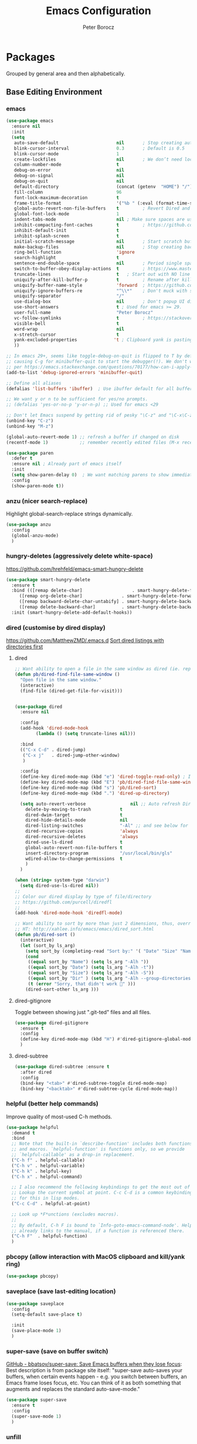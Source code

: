 #+title: Emacs Configuration
#+author: Peter Borocz
#+email: peter.borocz@gmail.com
#+options: num:nil

* Packages
Grouped by general area and then alphabetically.
** Base Editing Environment
*** emacs
#+begin_src emacs-lisp
  (use-package emacs
    :ensure nil
    :init
    (setq
     auto-save-default                      nil       ; Stop creating autosaving files (we setup/use bbatsov's auto-save instead)
     blink-cursor-interval                  0.3       ; Default is 0.5
     blink-cursor-mode                      1
     create-lockfiles                       nil       ; We don’t need lockfiles since were ONLY single-user!
     column-number-mode                     t
     debug-on-error                         nil
     debug-on-signal                        nil
     debug-on-quit                          nil
     default-directory                      (concat (getenv  "HOME") "/")
     fill-column                            96
     font-lock-maximum-decoration           t
     frame-title-format                     '("%b " (:eval (format-time-string "%H:%M - %Y-%m-%d")))
     global-auto-revert-non-file-buffers    t         ; Revert Dired and other buffers on changes
     global-font-lock-mode                  1
     indent-tabs-mode                       nil ; Make sure spaces are used when indenting anything!
     inhibit-compacting-font-caches         t         ; https://github.com/sabof/org-bullets/issues/11#issuecomment-439228372
     inhibit-default-init                   t
     inhibit-splash-screen                  t
     initial-scratch-message                nil       ; Start scratch buffers empty..
     make-backup-files                      nil       ; Stop creating backup~ files
     ring-bell-function                     'ignore
     search-highlight                       t
     sentence-end-double-space              nil       ; Period single space ends sentence
     switch-to-buffer-obey-display-actions  t         ; https://www.masteringemacs.org/article/demystifying-emacs-window-manager Switching Buffers
     truncate-lines                         t   ; Start out with NO line truncation.
     uniquify-after-kill-buffer-p           t         ; Rename after killing uniquified
     uniquify-buffer-name-style             'forward  ; https://github.com/bbatsov/prelude
     uniquify-ignore-buffers-re             "^\\*"    ; Don't muck with special buffers
     uniquify-separator                     "/"
     use-dialog-box                         nil       ; Don't popup UI dialogs when prompting
     use-short-answers                      t ; Used for emacs >= 29.
     user-full-name                         "Peter Borocz"
     vc-follow-symlinks                     t         ; https://stackoverflow.com/questions/15390178/emacs-and-symbolic-links#15391387
     visible-bell                           t
     word-wrap                              nil
     x-stretch-cursor                       t
     yank-excluded-properties              't ; Clipboard yank is pasting graphics from microsoft instead of text. Strip all properties!
     ))

  ;; In emacs 29+, seems like toggle-debug-on-quit is flipped to T by default,
  ;; causing C-g for minibuffer-quit to start the debugger(!). We don't want that.
  ;; per https://emacs.stackexchange.com/questions/70177/how-can-i-apply-toggle-debug-on-quit-ignore-debugger-entered-lisp-error/70180
  (add-to-list 'debug-ignored-errors 'minibuffer-quit)

  ;; Define all aliases
  (defalias 'list-buffers 'ibuffer)  ; Use ibuffer default for all buffer management

  ;; We want y or n to be sufficient for yes/no prompts.
  ;; (defalias 'yes-or-no-p 'y-or-n-p) ;; Used for emacs <29

  ;; Don't let Emacs suspend by getting rid of pesky "\C-z" and "\C-x\C-z" annoying minimize
  (unbind-key "C-z")
  (unbind-key "M-z")

  (global-auto-revert-mode 1) ;; refresh a buffer if changed on disk
  (recentf-mode 1)            ;; remember recently edited files (M-x recentf-open-files to show)

  (use-package paren
    :defer t
    :ensure nil ; Already part of emacs itself
    :init
    (setq show-paren-delay 0)  ; We want matching parens to show immediately
    :config
    (show-paren-mode t))
#+end_src
*** anzu (nicer search-replace)
Highlight global-search-replace strings dynamically.
#+begin_src emacs-lisp
  (use-package anzu
    :config
    (global-anzu-mode)
    )
#+end_src
*** hungry-deletes (aggressively delete white-space)
[[https://github.com/hrehfeld/emacs-smart-hungry-delete]]
#+begin_src emacs-lisp
  (use-package smart-hungry-delete
    :ensure t
    :bind (([remap delete-char]                   . smart-hungry-delete-forward-char)
       ([remap org-delete-char]               . smart-hungry-delete-forward-char)
       ([remap backward-delete-char-untabify] . smart-hungry-delete-backward-char)
       ([remap delete-backward-char]          . smart-hungry-delete-backward-char))
    :init (smart-hungry-delete-add-default-hooks))
#+end_src
*** dired (customise by dired display)
[[https://github.com/MatthewZMD/.emacs.d]]
[[https://www.emacswiki.org/emacs/DiredSortDirectoriesFirst][Sort dired listings with directories first]]
**** dired
#+begin_src emacs-lisp
  ;; Want ability to open a file in the same window as dired (ie. replacing dired with the file).
  (defun pb/dired-find-file-same-window ()
    "Open file in the same window."
    (interactive)
    (find-file (dired-get-file-for-visit)))


  (use-package dired
    :ensure nil

    :config
    (add-hook 'dired-mode-hook
          (lambda () (setq truncate-lines nil)))

    :bind
    (("C-x C-d" . dired-jump)
     ("C-x j"   . dired-jump-other-window)
     )

    :config
    (define-key dired-mode-map (kbd "e") 'dired-toggle-read-only) ; Inline filename editing!
    (define-key dired-mode-map (kbd "E") 'pb/dired-find-file-same-window)
    (define-key dired-mode-map (kbd "s") 'pb/dired-sort)
    (define-key dired-mode-map (kbd ".") 'dired-up-directory)

    (setq auto-revert-verbose                 nil ;; Auto refresh Dired, but be quiet about it
      delete-by-moving-to-trash           t
      dired-dwim-target                   t
      dired-hide-details-mode             nil
      dired-listing-switches              "-Al" ;; and see below for dired-sort.
      dired-recursive-copies              'always
      dired-recursive-deletes             'always
      dired-use-ls-dired                  t
      global-auto-revert-non-file-buffers t
      insert-directory-program            "/usr/local/bin/gls"
      wdired-allow-to-change-permissions  t
      )
    )

  (when (string= system-type "darwin")
    (setq dired-use-ls-dired nil))
  ;;
  ;; Color our dired display by type of file/directory
  ;; https://github.com/purcell/diredfl
  ;;
  (add-hook 'dired-mode-hook 'diredfl-mode)

  ;; Want ability to sort by more than just 2 dimensions, thus, override "s" for choices.
  ;; HT: http://xahlee.info/emacs/emacs/dired_sort.html
  (defun pb/dired-sort ()
    (interactive)
    (let (sort_by ls_arg)
      (setq sort_by (completing-read "Sort by:" '( "Date" "Size" "Name" "Dir" )))
      (cond
       ((equal sort_by "Name") (setq ls_arg "-Alh "))
       ((equal sort_by "Date") (setq ls_arg "-Alh -t"))
       ((equal sort_by "Size") (setq ls_arg "-Alh -S"))
       ((equal sort_by "Dir" ) (setq ls_arg "-Alh --group-directories-first"))
       (t (error "Sorry, that didn't work 🤦" )))
      (dired-sort-other ls_arg )))
#+end_src
**** dired-gitignore
Toggle between showing just ".git-ted" files and all files.
#+begin_src emacs-lisp
  (use-package dired-gitignore
    :ensure t
    :config
    (define-key dired-mode-map (kbd "H") #'dired-gitignore-global-mode) ;; into your startup files. Then you will hide and show the gitignored files in a dired buffer by hitting the H key.
    )
#+end_src
**** dired-subtree
#+begin_src emacs-lisp
  (use-package dired-subtree :ensure t
    :after dired
    :config
    (bind-key "<tab>" #'dired-subtree-toggle dired-mode-map)
    (bind-key "<backtab>" #'dired-subtree-cycle dired-mode-map))
#+end_src
*** helpful (better help commands)
Improve quality of most-used C-h methods.
#+begin_src emacs-lisp
  (use-package helpful
    :demand t
    :bind
    ;; Note that the built-in `describe-function' includes both functions
    ;; and macros. `helpful-function' is functions only, so we provide
    ;; `helpful-callable' as a drop-in replacement.
    ("C-h f" . helpful-callable)
    ("C-h v" . helpful-variable)
    ("C-h k" . helpful-key)
    ("C-h x" . helpful-command)

    ;; I also recommend the following keybindings to get the most out of helpful:
    ;; Lookup the current symbol at point. C-c C-d is a common keybinding
    ;; for this in lisp modes.
    ("C-c C-d" . helpful-at-point)

    ;; Look up *F*unctions (excludes macros).
    ;;
    ;; By default, C-h F is bound to `Info-goto-emacs-command-node'. Helpful
    ;; already links to the manual, if a function is referenced there.
    ("C-h F"  . helpful-function)
    )

#+end_src
*** pbcopy (allow interaction with MacOS clipboard and kill/yank ring)
#+begin_src emacs-lisp
  (use-package pbcopy)
#+end_src
*** saveplace (save last-editing location)
#+begin_src emacs-lisp
  (use-package saveplace
    :config
    (setq-default save-place t)

    :init
    (save-place-mode 1)
    )
#+end_src
*** super-save (save on buffer switch)
[[https://github.com/bbatsov/super-save][GitHub - bbatsov/super-save: Save Emacs buffers when they lose focus]]:
Best description is from package site itself: "super-save auto-saves
your buffers, when certain events happen - e.g. you switch between
buffers, an Emacs frame loses focus, etc. You can think of it as both
something that augments and replaces the standard auto-save-mode."
#+begin_src emacs-lisp
  (use-package super-save
    :ensure t
    :config
    (super-save-mode 1)
    )
#+end_src
*** unfill
https://github.com/purcell/unfill
 #+begin_src emacs-lisp
   (use-package unfill
     :bind (("M-Q" . unfill-paragraph)))
#+end_src
*** COMMENT volatile-highlights
 #+begin_src emacs-lisp
   (use-package volatile-highlights
     :custom
     (volatile-highlights-mode t)
     )
#+end_src
*** whitespace-cleanup
#+begin_src emacs-lisp
  (use-package whitespace-cleanup-mode
    :init
    (setq whitespace-cleanup-mode-only-if-initially-clean nil)
    :config
    (global-whitespace-cleanup-mode 1)
    )
#+end_src
*** yasnippet
While the majority of the time, I don't rely on snippets, there are a
very select /few/ that I consider worthwhile, thus, keep use of
yasnippets for now (but make sure they don't expand within comments!)
#+begin_src emacs-lisp
  ;; Don't do snippet expansion within comments/docstrings for py:
  ;; (https://stackoverflow.com/questions/25521897/how-to-never-expand-yasnippets-in-comments-and-strings)
  (defun pb/yas-no-expand-in-comment_string ()
    (setq yas-buffer-local-condition
      '(if (nth 8 (syntax-ppss)) ;; non-nil if in a string or comment
           '(require-snippet-condition . force-in-comment)
         t)))

  (use-package yasnippet
     :config
      ;; Bind `SPC' to `yas-expand' when snippet expansion available (it will still call `self-insert-command' otherwise)
      (define-key yas-minor-mode-map (kbd "SPC") yas-maybe-expand)
      ;; Use the method above to keep snippets only when we're writing actual code.
      ;; (add-hook 'prog-mode-hook 'yas-no-expand-in-comment/string)
      (add-hook 'python-ts-mode-hook   #'yas-minor-mode)
      (add-hook 'python-base-mode-hook #'yas-minor-mode)
      (add-hook 'prog-mode-hook        #'pb/yas-no-expand-in-comment_string)
      (yas-global-mode 1)
      (yas-reload-all)
      )
#+end_src
** Display
*** fonts
Interactive font scaling:
  - For all frames     -> M-x increase-font-size/decrease-font-size (C-+ and C-- respectively)
  - For current buffer -> M-x text-scale-adjust

 Which one is currently displayed?
   - M-x describe-font <cr> <cr>

 Set a new font interactively:
   - M-x set-frame-font (Pick from list!)

 History of fonts actually tried for more than one day!:
 - (defvar pb/var-fixedwidth-font "-*-DM Mono-normal-normal-normal-*-%d-*-*-*-m-0-iso10646-1")
 - (defvar pb/var-fixedwidth-font "-*-Astigmata-medium-normal-normal-*-%d-*-*-*-p-0-iso10646-1")

#+begin_src emacs-lisp

  (defvar pb/var-variablewidth-font "-*-Open Sans-normal-normal-normal-*-%d-*-*-*-p-0-iso10646-1")
  (defvar pb/var-fixedwidth-font    "-*-SauceCodePro Nerd Font Mono-light-normal-normal-*-%d-*-*-*-m-0-iso10646-1")

  ;; Tools for interactive use when moving between monitor and laptop displays without restarting
  ;; (and used below to auto-set font size on startup)
  (defun pb/font-size-monitor ()
    "Set font obo 4K monitor."
    (interactive)
    (set-frame-font (format pb/var-fixedwidth-font 22))
    )

  (defun pb/font-size-laptop ()
    "Set font obo laptop display."
    (interactive)
    (set-frame-font (format pb/var-fixedwidth-font 14))
    )

  (setq ns-use-thin-smoothing t)
  (if (and (display-graphic-p)
       (>= (x-display-pixel-width) 3840))
      (progn
    (pb/font-size-monitor)
    )
    (progn
      (when (and (display-graphic-p) (< (x-display-pixel-width) 3840))
    (pb/font-size-laptop)
    )
      )
    )
#+end_src
*** mood-line [mode-line]
Nice and simple: https://github.com/jessiehildebrandt/mood-line
#+begin_src emacs-lisp
  (use-package mood-line
    :ensure t

    :init
    (custom-set-faces
     '(mode-line-active   ((t (:family "SauceCodePro Nerd Font Mono" :height 1.0))))
     '(mode-line-inactive ((t (:family "SauceCodePro Nerd Font Mono" :height 0.7))))
     )
    (mood-line-mode)
    )
#+end_src
*** nerd-icons-ibuffer
Displays nerd-icons for iBuffer types...yes, somewhat indulgent but I'm worth it ;-)
#+begin_src emacs-lisp
  (use-package nerd-icons-ibuffer
    :hook (ibuffer-mode . nerd-icons-ibuffer-mode))
#+end_src
*** pulsar
[[https://protesilaos.com/emacs/pulsar]]
#+begin_src emacs-lisp
  (use-package pulsar
    :load-path "~/.emacs.d/site-lisp/pulsar/"
    :config
    (setq pulsar-delay  0.10
      pulsar-face  'pulsar-yellow
      pulsar-pulse nil)

    (dolist (hook '(org-mode-hook python-mode-hook yaml-mode-hook text-mode-hook emacs-lisp-mode-hook dired-mode-hook web-mode-hook))
      (add-hook hook #'pulsar-mode))

    (add-hook 'next-error-hook #'pulsar-pulse-line)

    ;; ps. don't use on a global basis as it looks ugly trying to pulse my complex vterm fish prompt ;-(
    (pulsar-global-mode 1)
    )
#+end_src
*** rainbow-delimiters
#+begin_src emacs-lisp
  (use-package rainbow-delimiters
    :config
    (set-face-attribute 'rainbow-delimiters-unmatched-face nil
            :foreground 'unspecified
            :inherit 'error)
    (add-hook 'prog-mode-hook 'rainbow-delimiters-mode))

  (use-package prog-mode
    :ensure nil
    :hook ((prog-mode . rainbow-delimiters-mode)))
 #+end_src
*** rainbow-mode
Display colour codes in the actual colour they represent, e.g. #0000ff (should be white text on a blue background)
#+begin_src emacs-lisp
  (use-package rainbow-mode
    :demand t
    :hook (prog-mode)
    )
#+end_src
*** theme (gruvbox)
#+begin_src emacs-lisp
  (use-package gruvbox-theme
    :ensure t
    :config
    (load-theme 'gruvbox-dark-hard t)
    (custom-set-faces
     '(org-level-1			((t (:height 1.15))))
     '(org-level-2			((t (:height 1.10))))
     '(org-level-3			((t (:height 1.05))))
     '(org-level-4			((t (:foreground "#b8bb26")))) ;; Swap these as level 4 shows up a lot in my
     '(org-level-5			((t (:foreground "#fb4933")))) ;; projects.org file for GTD's and red is too harsh!
     '(font-lock-doc-face		((t (:foreground "#666666" :height 0.9))))
     '(font-lock-comment-face	((t (:foreground "#666666" :height 0.9))))
     '(org-document-title		((t (:height 1.5 :underline nil))))
     )
    )
#+end_src
** Window Management
*** Bindings
#+begin_src emacs-lisp
  ;; Swap windows (useful for org on left, dired on right (built-in as of 26.1)
  ;; (C-x C-o used to be "delete-blank-lines but i never use that)
  (global-set-key (kbd "C-x C-o") 'window-swap-states)
#+end_src
*** zoom
[[https://github.com/cyrus-and/zoom][GitHub - cyrus-and/zoom: Fixed and automatic balanced window layout for Emacs]]
#+begin_src emacs-lisp
  (use-package zoom
    :config
    (zoom-mode 1))
#+end_src
*** zygospore
Toggles between "current" buffer to fullscreen and existing buffer layout (and back again)
#+begin_src emacs-lisp
  (use-package zygospore
    :load-path "~/.emacs.d/site-lisp/zygospore.el/")
  (global-set-key (kbd "C-x 1") 'zygospore-toggle-delete-other-windows)
#+end_src
** Completion Framework
*** company
[[Https://emacs.stackexchange.com/questions/13286/how-can-i-stop-the-enter-key-from-triggering-a-completion-in-company-mode][How can I stop the enter key from triggering a completion in company mode?]]
#+begin_src emacs-lisp
  (use-package company
    :delight company-mode  ;; Turns off the listing of company mode in list of minor modes (e.g. modeline)
    :init
    (setq company-idle-delay 0.1
      company-minimum-prefix-length 1)

    :bind (:map company-active-map
       ("C-n" . company-select-next)
       ("C-p" . company-select-previous))

    :config
    (global-company-mode))
#+end_src
*** consult
#+begin_src emacs-lisp
  (use-package consult
    :bind
    ("C-x b" . consult-buffer) ;; originally 'switch-to-buffer'
    ("M-s"   . consult-line)   ;; keep C-s for regular isearch so we can search within a line..
    )
#+end_src
*** marginalia
#+begin_src emacs-lisp
  ;; Enable rich annotations using the Marginalia package
  (use-package marginalia
    ;; Bind `marginalia-cycle' locally in the minibuffer.  To make the binding
    ;; available in the *Completions* buffer, add it to the
    ;; `completion-list-mode-map'.
    :bind (:map minibuffer-local-map
       ("M-A" . marginalia-cycle))

    ;; The :init section is always executed.
    :init
    ;; Marginalia must be activated in the :init section of use-package such that
    ;; the mode gets enabled right away. Note that this forces loading the package.
    (marginalia-mode))
#+end_src
*** orderless
As of <2024-03-09 Sat>, can't seem to get to grips with this...
Resources:
- [[https://youtu.be/J0OaRy85MOo?feature=shared][Streamline Your Emacs Completions with Vertico - YouTube]]
- [[https://kristofferbalintona.me/posts/202202211546/][Vertico, Marginalia, All-the-icons-completion, and Orderless | Kristoffer Bal...]]
#+begin_src emacs-lisp
  ;; https://github.com/minad/consult/wiki#minads-orderless-configuration
  (use-package orderless
    :demand t
    :config

    (defun +orderless--consult-suffix ()
      "Regexp which matches the end of string with Consult tofu support."
      (if (and (boundp 'consult--tofu-char) (boundp 'consult--tofu-range))
      (format "[%c-%c]*$"
          consult--tofu-char
          (+ consult--tofu-char consult--tofu-range -1))
    "$"))

    ;; Recognizes the following patterns:
    ;; * .ext (file extension)
    ;; * regexp$ (regexp matching at end)
    (defun +orderless-consult-dispatch (word _index _total)
      (cond
       ;; Ensure that $ works with Consult commands, which add disambiguation suffixes
       ((string-suffix-p "$" word)
    `(orderless-regexp . ,(concat (substring word 0 -1) (+orderless--consult-suffix))))
       ;; File extensions
       ((and (or minibuffer-completing-file-name
         (derived-mode-p 'eshell-mode))
         (string-match-p "\\`\\.." word))
    `(orderless-regexp . ,(concat "\\." (substring word 1) (+orderless--consult-suffix))))))

    ;; Define orderless style with initialism by default
    (orderless-define-completion-style +orderless-with-initialism
      (orderless-matching-styles '(orderless-initialism orderless-literal orderless-regexp)))

    ;; You may want to combine the `orderless` style with `substring` and/or `basic`.
    ;; There are many details to consider, but the following configurations all work well.
    ;; Personally I (@minad) use option 3 currently. Also note that you may want to configure
    ;; special styles for special completion categories, e.g., partial-completion for files.
    ;;
    ;; 1. (setq completion-styles '(orderless))
    ;; This configuration results in a very coherent completion experience,
    ;; since orderless is used always and exclusively. But it may not work
    ;; in all scenarios. Prefix expansion with TAB is not possible.
    ;;
    ;; 2. (setq completion-styles '(substring orderless))
    ;; By trying substring before orderless, TAB expansion is possible.
    ;; The downside is that you can observe the switch from substring to orderless
    ;; during completion, less coherent.
    ;;
    ;; 3. (setq completion-styles '(orderless basic))
    ;; Certain dynamic completion tables (completion-table-dynamic)
    ;; do not work properly with orderless. One can add basic as a fallback.
    ;; Basic will only be used when orderless fails, which happens only for
    ;; these special tables.
    ;;
    ;; 4. (setq completion-styles '(substring orderless basic))
    ;; Combine substring, orderless and basic.
    ;;
    (setq completion-styles '(orderless basic)
      completion-category-defaults nil
      ;;; Enable partial-completion for files.
      ;;; Either give orderless precedence or partial-completion.
      ;;; Note that completion-category-overrides is not really an override,
      ;;; but rather prepended to the default completion-styles.
      ;; completion-category-overrides '((file (styles orderless partial-completion))) ;; orderless is tried first
      completion-category-overrides '((file (styles partial-completion)) ;; partial-completion is tried first
                      ;; enable initialism by default for symbols
                      (command (styles +orderless-with-initialism))
                      (variable (styles +orderless-with-initialism))
                      (symbol (styles +orderless-with-initialism)))
      orderless-component-separator #'orderless-escapable-split-on-space ;; allow escaping space with backslash!
      orderless-style-dispatchers (list #'+orderless-consult-dispatch
                        #'orderless-affix-dispatch)))
#+end_src
*** vertico
Resources:
- [[https://youtu.be/J0OaRy85MOo?feature=shared][Streamline Your Emacs Completions with Vertico - YouTube]]
- [[https://kristofferbalintona.me/posts/202202211546/][Vertico, Marginalia, All-the-icons-completion, and Orderless | Kristoffer Bal...]]
#+begin_src emacs-lisp
  (use-package vertico
    :ensure t
    :config
    (setq vertico-cycle         t ;; Optionally enable cycling for `vertico-next' and `vertico-previous'.
      vertico-scroll-margin 0
      vertico-resize        nil
      vertico-count         15)
    :init
    (vertico-mode)
    )

  ;; Do not allow the cursor in the minibuffer prompt
  (setq minibuffer-prompt-properties '(read-only t cursor-intangible t face minibuffer-prompt))
  (add-hook 'minibuffer-setup-hook #'cursor-intangible-mode)

  ;; Emacs 28: Hide commands in M-x which do not work in the current mode.
  ;; Vertico commands are hidden in normal buffers.
  (setq read-extended-command-predicate #'command-completion-default-include-p)
#+end_src
** File Types/Modes
*** css
#+begin_src emacs-lisp
  (use-package css-mode
    :custom
    (css-indent-offset 2))
#+end_src
*** csv
#+begin_src emacs-lisp
  (use-package csv-mode
    :init
    (add-to-list 'auto-mode-alist '("\\*.csv$" . csv-mode))
    (add-to-list 'auto-mode-alist '("\\*.tsv$" . csv-mode))
  )
#+end_src
*** graphviz-dot-mode
#+begin_src emacs-lisp
  (use-package graphviz-dot-mode
    :config
    (setq graphviz-dot-indent-width 4))
#+end_src
*** justfile
#+begin_src emacs-lisp
  (use-package just-mode
    :config
    (add-to-list 'auto-mode-alist '("\\justfile?\\'" . just-mode))
    )
#+end_src
*** markdown
**** markdown
Specifically, GithubFlavoredMarkdown-mode
#+begin_src emacs-lisp
  (use-package markdown-mode
    :mode ("*\\.md\\'" . gfm-mode)

    :init
    (setq
     markdown-command      "multimarkdown"
     markdown-open-command "/usr/local/bin/mark") ;; Opens application -> Marked2

    :config
    (add-hook 'markdown-mode-hook 'visual-line-mode)
    (add-hook 'markdown-mode-hook 'pb/markdown-config)
    ;;(add-hook 'markdown-mode-hook 'pb/variable-width-face-mode)
    )

  (defun pb/markdown-config ()
    (local-set-key (kbd "M-q") 'ignore))
#+end_src
**** olivetti
https://github.com/rnkn/olivetti
#+begin_src emacs-lisp
  (use-package olivetti
    :init
    (setq olivetti-body-width 0.66)

    :hook
    ((markdown-mode . olivetti-mode))
    )
#+end_src
*** org
**** org
#+begin_src emacs-lisp
  ;; -----------------------------------------------------------------------------
  ;; Packages
  ;; -----------------------------------------------------------------------------
  (use-package org
    :ensure nil

    :defer nil

    :bind (:map org-mode-map
        ("C-M-<return>" . org-insert-subheading)
        ("C-c l"        . org-store-link)
        ("C-c L"        . org-cliplink)
        ("C-c a"        . org-agenda)
        ("C-c |"        . org-table-create-or-convert-from-region)
        ("C-c C-<"      . org-promote-subtree)
        ("C-c C->"      . org-demote-subtree)
        ("C-<right>"    . org-metaright)
        ("C-<left>"     . org-metaleft)
        )

    :config
    (add-hook 'text-mode-hook #'visual-line-mode)
    (visual-line-mode 1)

    ;; https://sachachua.com/blog/2024/01/org-mode-custom-link-copy-to-clipboard/
    (org-link-set-parameters
     "copy"
     :follow (lambda (link) (kill-new link))
     :export (lambda (_ desc &rest _) desc))

    :init
    (setq fill-column               96 ;; Org won't use the global fill-column, set here explicitly?
          org-catch-invisible-edits 'show-and-error
          org-ellipsis              "…" ;; ▼ …, ↴ ⤵, ▼, ↴, ⬎, ⤷, ⋱
          org-hide-leading-stars    t
          org-return-follows-link   t
          org-startup-folded        t
          org-startup-indented      t
          org-link-frame-setup      '((file . find-file))) ;; Don't want the default of find-file-other-window
    )
  )

  (add-to-list 'auto-mode-alist '("\\.org$" . org-mode))

  ;; Allow for links like [[file:~/dev/foo][Code]] to open a dired on Return (or C-c C-o)
  ;; https://emacs.stackexchange.com/questions/10426/org-mode-link-to-open-directory-in-dired
  (add-to-list 'org-file-apps '(directory . emacs))

  ;; ---------------------------------------------------------------------------
  ;; GTD Configuration
  ;; ---------------------------------------------------------------------------
  ;; Keywords: this sequence is on behalf of regular TO-DO items in my GTD world.
  (setq org-todo-keywords '((sequence
                 "TODO(t)"
                 "WAIT(a)"
                 "HOLD(h)"
                 "WORK(w)"
                 "|"
                 "DONE(x)"
                 )))

  (setq org-todo-keyword-faces
    '(("TODO" . "systemOrangeColor") ;; used to be org-warning aka "#fb4933".
      ("WORK" . "light green")
      ("HOLD" . "systemBrownColor")
      ("WAIT" . "systemBrownColor")
      ("DONE" . "gray30")
      ))

  ;; Format of TODO items (defined like this so the entire headline is NOT colored across, just the TODO keyword.)
  (setq org-fontify-todo-headline nil)

  ;; Format of DONE items (defined like this so the entire headline is colored across, not just the DONE keyword.)
  (setq org-fontify-done-headline t)
  (set-face-attribute 'org-done          nil :foreground "gray30" :strike-through nil)
  (set-face-attribute 'org-priority      nil :foreground "gray30" :strike-through nil)
  (set-face-attribute 'org-headline-done nil :foreground "gray30" :strike-through nil)

  ;; ---------------------------------------------------------------------------
  ;; Capture templates
  ;; ---------------------------------------------------------------------------
  (define-key global-map (kbd "C-c c") 'org-capture)
  (setq org-capture-templates
    '(
      ("t" "GTD"      entry (file+headline "/Users/peter/Repository/00-09 System/01 Org/gtd.org" "INBOX") "** TODO %?\n\n")
      ("p" "Projects" entry (file          "/Users/peter/Repository/00-09 System/01 Org/projects.org"   ) "* TODO %?\n\n" :prepend t)
      ("j" "Journal"  entry (file+datetree "/Users/peter/Repository/00-09 System/01 Org/journal.org"    ) "*** %?")
      ))

  ;; Insert date-time stamp like org but everywhere.
  (global-set-key (kbd "C-c .") 'org-time-stamp)

#+end_src
**** babel
#+begin_src emacs-lisp
  (org-babel-do-load-languages
   'org-babel-load-languages
   '((emacs-lisp . t)
     (js         . t)
     (python     . t)
     (shell      . t)
     (sqlite     . t)
     ))
  (setq org-confirm-babel-evaluate nil)
#+end_src
**** org-appear
 #+begin_src emacs-lisp
   (use-package org-appear
       :hook (org-mode . org-appear-mode))
 #+end_src
**** org-linker
[[https://github.com/jcguu95/org-linker.el/tree/master?tab=readme-ov-file#customizable-variables][GitHub - jcguu95/org-linker.el: Attaching Files in Org-Mode Using UUIDs. Flex...]]
 #+begin_src emacs-lisp
   (defun pb/org-linker/generate-id ()
     "Generate an id, ie. YYYYMMDD-<id> (thanks GPT-4)."
     (let ((current-date (format-time-string "%Y%m%d"))
       (id (replace-regexp-in-string "[[:space:]\n]*$" ""
                       (shell-command-to-string "openssl rand -hex 6"))))
       (format "%s-%s" current-date id)))

   (require 'org-linker "~/.emacs.d/site-lisp/org-linker.el/org-linker.el")
   (setq org-linker/root-directory          (concat (getenv "HOME") "/Repository/00-09 System/99 org-linker-storage/")
     org-linker/file-size               999999
     org-linker/uuid-generator-function 'pb/org-linker/generate-id
     org-linker/trashing-function       (lambda (file) (move-file-to-trash file))
     )
 #+end_src
**** org-cliplink
Create an org-link from a URL in the clipboard with the actual title of the URL as the link title.
 #+begin_src emacs-lisp
   (use-package org-cliplink
     :after 'org)
 #+end_src
**** org-superstar
Nice(r) bullets (replaces org-bullets)
 #+begin_src emacs-lisp
   (use-package org-superstar
     :config
     (setq org-superstar-special-todo-items t) ;; Set our TODO items to have a 'checkbox' icon
     (add-hook 'org-mode-hook (lambda () (org-superstar-mode 1))))

   (setq org-superstar-item-bullet-alist
     '((?* . ?•)
       (?+ . ?➤)
       (?- . ?•)))
 #+end_src
*** pdf
#+begin_src emacs-lisp
  (use-package pdf-tools
    :config
    (setq pdf-info-epdfinfo-program "/usr/local/bin/epdfinfo")
    )
  (pdf-tools-install)
#+end_src
*** text-mode
#+begin_src emacs-lisp
  (setq text-mode-hook
    '(lambda ()
       (auto-fill-mode 0)
       (setq tab-width 4)
       ))
  (setq default-major-mode 'text-mode)
#+end_src
*** toml-mode
#+begin_src emacs-lisp
  (use-package toml-mode)
#+end_src
*** yaml-mode
#+begin_src emacs-lisp
  (use-package yaml-pro
     :hook
     (yaml-mode . yaml-pro-ts-mode))
#+end_src
*** web/mmm-mode
#+begin_src emacs-lisp
  (use-package mmm-mode
    :ensure t
    :config
    (setq mmm-global-mode 'auto)

    (use-package mmm-jinja2
      :load-path "~/.emacs.d/site-lisp/mmm-jinja2/"
      :init
      (setq mmm-global-mode 'maybe
        mmm-parse-when-idle 't)

      )

    (use-package web-mode
      :config
      (setq web-mode-engines-alist '(("django" . "\\.html$"))
        web-mode-engines-alist '(("django" . "\\.htmx$")))
      )

    :config
    (add-to-list 'auto-mode-alist '("\\.html$"     . web-mode))
    (add-to-list 'auto-mode-alist '("\\.htmx$"     . web-mode))
    (add-to-list 'auto-mode-alist '("\\.dhtml$"    . web-mode))
    (add-to-list 'auto-mode-alist '("\\.jinja2\\'" . html-mode))

    (mmm-add-mode-ext-class 'web-mode  "\\.html?\\'"  'jinja2)
    (mmm-add-mode-ext-class 'html-mode "\\.jinja2\\'" 'jinja2)
    )

  ;; Copy what we did for IRIS at ES, ie, have HTML indenting match Python:
  (defun pb-web-mode-hook ()
    (setq web-mode-markup-indent-offset 2)
    (setq web-mode-css-indent-offset    2)
    (setq web-mode-code-indent-offset   2)
    (setq web-mode-indent-style         2)
    )
  (add-hook 'web-mode-hook 'pb-web-mode-hook)
#+end_src
*** tree-sitter
- As of <2023-08-14 Mon> Working 29.1! (from https://github.com/railwaycat/homebrew-emacsmacport)
  (with some help from [[https://www.masteringemacs.org/article/how-to-get-started-tree-sitter][How to Get Started with Tree-Sitter - Mastering Emacs]])
#+begin_src emacs-lisp
  (setq treesit-language-source-alist
    '(
      (bash       "https://github.com/tree-sitter/tree-sitter-bash")
      (cmake      "https://github.com/uyha/tree-sitter-cmake")
      (css        "https://github.com/tree-sitter/tree-sitter-css")
      (html       "https://github.com/tree-sitter/tree-sitter-html")
      (javascript "https://github.com/tree-sitter/tree-sitter-javascript" "master" "src")
      (json       "https://github.com/tree-sitter/tree-sitter-json")
      (make       "https://github.com/alemuller/tree-sitter-make")
      (markdown   "https://github.com/ikatyang/tree-sitter-markdown")
      (python     "https://github.com/tree-sitter/tree-sitter-python")
      (toml       "https://github.com/tree-sitter/tree-sitter-toml")
      (yaml       "https://github.com/ikatyang/tree-sitter-yaml"))
    )

  (use-package treesit-auto
    :config
    (global-treesit-auto-mode)
    )
#+end_src
** Code Development
*** eglot
- [[https://github.com/joaotavora/eglot][GitHub - joaotavora/eglot: A client for Language Server Protocol servers]]
- [[https://ddavis.io/posts/emacs-python-lsp/][Python with Emacs: py(v)env and lsp-mode]]
- [[https://whatacold.io/blog/2022-01-22-emacs-eglot-lsp/][Eglot for better programming experience in Emacs - whatacold's space]]
**** eglot
#+begin_src emacs-lisp
  ;; https://grtcdr.tn/dotfiles/emacs/emacs.html#orgdb7d3a6
  (use-package eglot
    :commands
    (eglot eglot-ensure)

    :hook
    ((python-ts-mode yaml-ts-mode) . eglot-ensure)

    :bind
    (:map eglot-mode-map
      ("C-c e a" . eglot-code-actions)
      ("C-c e f" . eglot-format)
      ("C-c e r" . eglot-rename)
      ("C-c f d" . flymake-show-project-diagnostics)
      ("C-c f n" . flymake-goto-next-error)
      ("C-c f p" . flymake-goto-prev-error)
      ("C-c x a" . xref-find-apropos)
      ("C-c x f" . xref-find-definitions)
      ("C-c x r" . xref-find-references))

    :config
    ;; "Emacs by default caps the number of bytes read from a subprocess in a single chunk to 4KB.
    ;; However, modern machines can take on a lot more. Set it to 1MB which is equal to the limit
    ;; defined in /proc/sys/fs/pipe-max-size/."
    ;;
    ;; Refs:
    ;; https://grtcdr.tn/dotfiles/emacs/emacs.html#orgdb7d3a6 Ref:
    ;; https://github.com/jwiegley/dot-emacs/blob/2b4c57963413cb80e8716f014f25eaf4850c369c/init.org#eglot
    (setq read-process-output-max (* 1024 1024))

    :custom
    (eglot-autoshutdown t)
    (eglot-menu-string "eglot")
    (eglot-ignored-server-capabilities '(:documentHighlightProvider))
    )

  (with-eval-after-load 'eglot
    (add-to-list 'eglot-server-programs
         '(python-ts-mode . ("~/.local/bin/ruff-lsp"))))

#+end_src
**** pyvenv-auto
#+begin_src emacs-lisp
  ;; ref: https://grtcdr.tn/dotfiles/emacs/emacs.html#orgdb7d3a6
  (use-package pyvenv-auto
    :custom
    (pyvenv-auto-mode t))
#+end_src
**** treesit-auto
[[https://github.com/renzmann/treesit-auto][GitHub - renzmann/treesit-auto: Automatic installation, usage, and fallback f...]]
#+begin_src emacs-lisp
  (use-package treesit-auto
    :config
    (global-treesit-auto-mode)
    (setq treesit-auto-install t)
    )
#+end_src
*** envrc
[[https://github.com/purcell/envrc]]
#+begin_src emacs-lisp
  (use-package envrc
    :config
    (envrc-global-mode)
    )
#+end_src
*** format-all
Auto-format whole buffer, h/t: [[https://ianyepan.github.io/posts/format-all/][Ian YE Pan]]
#+begin_src emacs-lisp
  (use-package format-all
    :commands
    (format-all-mode format-all-region-or-buffer)

    :hook
    ((python-mode python-ts-mode) . (lambda ()
                      (setq format-all-formatters '(("Python" ruff)))))

    :config
    (format-all-ensure-formatter)

    (setq-default format-all-formatters '(("Python" ruff)))

    (global-set-key (kbd "M-F") #'format-all-buffer)

    )
#+end_src
*** magit & git
**** magit
#+begin_src emacs-lisp
  (use-package magit
    :demand t

    :bind
    ("C-x C-g" . magit-status)

    :config
    (define-key magit-status-mode-map (kbd "q") 'magit-quit-session))

  (use-package ibuffer-git)

  (use-package magit-todos
    :after magit

    :config
    (setq magit-show-long-lines-warning nil)
    (magit-todos-mode 1)

    :load-path "~/.emacs.d/site-lisp/magit-todos/"
    )

  ;; Full screen magit-status
  (defadvice magit-status (around magit-fullscreen activate)
    (window-configuration-to-register :magit-fullscreen)
    ad-do-it
    (delete-other-windows))

  (defun magit-quit-session ()
    "Restores the previous window configuration and kills the magit buffer"
    (interactive)
    (kill-buffer)
    (jump-to-register :magit-fullscreen))


#+end_src
**** magit-delta
Use the wonderful delta diff tool in magit diff display.
#+begin_src emacs-lisp
  (use-package magit-delta
    :hook (magit-mode . magit-delta-mode))
#+end_src
**** magit-todos
#+begin_src emacs-lisp
  (use-package magit-todos
    :after magit
    :config (magit-todos-mode 1)
    :load-path "~/.emacs.d/site-lisp/magit-todos/"
    )
#+end_src
**** full-frame
Use a single-window (part. for Magit) and then close.
#+begin_src emacs-lisp
  (use-package fullframe
    :config (fullframe magit-status magit-mode-quit-window))
#+end_src
**** git-timemachine
 #+begin_src emacs-lisp
   (use-package git-timemachine)
 #+end_src
**** git-gutter
 #+begin_src emacs-lisp
   (use-package git-gutter
     :init
     (global-git-gutter-mode +1)

     :config
     (setq git-gutter:disabled-modes '(org-mode image-mode))

     )
 #+end_src
**** ibuffer-git
#+begin_src emacs-lisp
  (use-package ibuffer-git)
#+end_src
*** postgresql
#+begin_src emacs-lisp
  (setq sql-postgres-program "/Applications/Postgres.app/Contents/Versions/latest/bin/psql")
  (add-hook 'sql-mode-hook 'sql-highlight-postgres-keywords)
  (add-hook 'sql-interactive-mode-hook 'sql-rename-buffer)

  ; Execute this after opening up SQL to get a scratch
  ; buffer from which to submit sql with C-c C-b
  (defun pgsql-scratch ()
    (interactive)
    (switch-to-buffer "*scratch*")
    (sql-mode)
    (sql-set-product "postgres")
    (sql-set-sqli-buffer)
    (sql-rename-buffer)
    )

  (defun upcase-sql-keywords ()
    (interactive)
    (save-excursion
      (dolist (keywords sql-mode-postgres-font-lock-keywords)
    (goto-char (point-min))
    (while (re-search-forward (car keywords) nil t)
      (goto-char (+ 1 (match-beginning 0)))
      (when (eql font-lock-keyword-face (face-at-point))
        (backward-char)
        (upcase-word 1)
        (forward-char))))))

  (setq sql-connection-alist
      '(
    (foo
    (sql-product 'postgres)
    (sql-port 5432)
    (sql-server "localhost")
    (sql-user "--sorry, getme from environment--")
    (sql-password "--sorry, getme from environment also--")
    (sql-database "db-foo"))
       )
      )

  (defun wrapper-sql-connect (product connection)
    (setq sql-product product)
    (sql-connect connection))

  ; Startup wrappers
  (defun sql-environment-foo ()
    (interactive)
    (wrapper-sql-connect 'postgres 'foo))
#+end_src
** External Tools & Services
*** aspell
Live spell checking.
NOTE!: This requires a local/manual installation (ie. outside emacs)!
#+begin_src emacs-lisp
  (setq ispell-program-name "/usr/local/bin/aspell")
  (add-to-list 'ispell-skip-region-alist '("^#+BEGIN_SRC" . "^#+END_SRC"))
#+end_src
*** gptel
https://github.com/karthink/gptel
 #+begin_src emacs-lisp
   (require 'auth-source)
   (defun pb/get-anthropic-api-key ()
     "Retrieve the API key for api.anthropic.com from .authinfo."
     (require 'auth-source)
     (let ((secret (plist-get (nth 0 (auth-source-search :host "api.anthropic.com"))
                  :secret)))
       (if secret
       secret
     (error "No API key found for api.anthropic.com in .authinfo"))))

   (use-package gptel
     :ensure t
     :load-path "~/.emacs.d/site-lisp/gptel/"
     :custom
     (gptel-model "gpt-4")
     (gptel-make-anthropic "Claude" :stream t :key (pb/get-anthropic-api-key))
     ;; (gptel-model "claude-3-haiku-20240307") ; "claude-3-opus|sonnet-20240229" also available
     ;; :config
     ;; (add-hook 'gptel-post-response-functions 'gptel-end-of-response)
     )
 #+end_src
*** prodigy
[[https://www.jds.work/emacs-prodigy/][Managing Local Services in Emacs with Prodigy | JDs Work]] ([[https://github.com/rejeep/prodigy.el][GitHub - rejeep/prodigy.el]])
#+begin_src emacs-lisp
  (use-package prodigy
    :ensure t)

  (prodigy-define-service
    :name    "OptimusLudos-Server-Local"
    :cwd     "~/Repository/10-19 Development/10 Development/10.01 optimus_ludos"
    :command "~/Repository/10-19 Development/10 Development/10.01 optimus_ludos/.venv/bin/flask"
    :args    '("run" "--debug" "-h" "localhost" "-p" "5001")
    :env     '(("DB_ENV" "local"))
    :ready-message "Ready..."
    )

  (prodigy-define-service
    :name    "OptimusLudos-Server-Production"
    :cwd     "~/Repository/10-19 Development/10 Development/10.01 optimus_ludos"
    :command "~/Repository/10-19 Development/10 Development/10.01 optimus_ludos/.venv/bin/flask"
    :args    '("run" "--debug" "-h" "localhost" "-p" "5001")
    :env     '(("DB_ENV" "production"))
    :ready-message "Ready..."
    )
#+end_src
*** rg (aka ripgrep)
Use wgrep-save-all-buffers to save once changes have been committed after editing rg results buffer.
#+begin_src emacs-lisp
  (use-package rg
    :config
    (rg-enable-menu))
#+end_src

*** shell
#+begin_src emacs-lisp
  (setq explicit-shell-file-name "/usr/local/bin/fish")
  (setq shell-pushd-regexp "push[d]*")
  (setq shell-popd-regexp   "pop[d]*")

  ;; Make git work within shell
  (setenv "PAGER"  "/bin/cat")
  (setenv "EDITOR" "/Applications/Emacs.app/Contents/MacOS/bin/emacsclient")
#+end_src
*** vterm
"C-c C-t" to go into "buffer" mode (for copy/paste operations)
 #+begin_src emacs-lisp

   (use-package vterm
     :defer t
     :config
     (setq vterm-shell "/usr/local/bin/fish")
     :hook
     ((vterm-mode . (lambda () (setq-local show-trailing-whitespace nil)))
      (vterm-mode . vterm-custom-font-size))
     :custom
     (vterm-always-compile-module t))

   (defun vterm-custom-font-size()
     (setq buffer-face-mode-face '(:weight light :height 180))
     (buffer-face-mode))

   (defun pb/vterm-current-directory ()
     "Create a terminal buffer from the current dired location"
     (interactive)
     (let ((shell-name (car (last (butlast (split-string default-directory "/"))))))
       (vterm (concat "@" shell-name))
       )
     )

   (defun pb/vterm-by-name ()
     "Create a terminal buffer based on name provided."
     (interactive)
     (let ((shell-name (read-string "Shell name: ")))
       (vterm (concat "@" shell-name))
       )
     )
#+end_src
* Custom Commands
  These are custom commands I used on regular basis (almost all of which are cribbed from others, credit given as much as possible!). Listed in no particular order:
** Change case of text
[[http://ergoemacs.org/emacs/modernization_upcase-word.html]]
#+begin_src emacs-lisp
  (defun pb/toggle-letter-case ()
    "Toggle the letter case of current word or text selection, toggles between: “all lower”, “Init Caps”, “ALL CAPS”."
    (interactive)
    (let (p1 p2 (deactivate-mark nil) (case-fold-search nil))
      (if (region-active-p)
      (setq p1 (region-beginning) p2 (region-end))
    (let ((bds (bounds-of-thing-at-point 'word) ) )
      (setq p1 (car bds) p2 (cdr bds)) ) )

      (when (not (eq last-command this-command))
    (save-excursion
      (goto-char p1)
      (cond
       ((looking-at "[[:lower:]][[:lower:]]") (put this-command 'state "all lower"))
       ((looking-at "[[:upper:]][[:upper:]]") (put this-command 'state "all caps") )
       ((looking-at "[[:upper:]][[:lower:]]") (put this-command 'state "init caps") )
       ((looking-at "[[:lower:]]") (put this-command 'state "all lower"))
       ((looking-at "[[:upper:]]") (put this-command 'state "all caps") )
       (t (put this-command 'state "all lower") ) ) )
    )

      (cond
       ((string= "all lower" (get this-command 'state))
    (upcase-initials-region p1 p2) (put this-command 'state "init caps"))
       ((string= "init caps" (get this-command 'state))
    (upcase-region p1 p2) (put this-command 'state "all caps"))
       ((string= "all caps" (get this-command 'state))
    (downcase-region p1 p2) (put this-command 'state "all lower")) )
      )
    )

  ;; Turn these off so they don't interfere with our custom method
  (put 'downcase-region 'disabled nil)
  (put 'upcase-region   'disabled nil)

  (global-set-key (kbd "M-l") 'pb/toggle-letter-case) ;; Overrides existing mapping
#+end_src
** Ctrl-a behaviour enhancement
Ctrl-a goes to *logical beginning* of line first before a second invocation takes point to *physical* beginning.
#+begin_src emacs-lisp
  (defun pb/key-back-to-indentation-or-beginning ()
    (interactive)
    (if (= (point) (progn (back-to-indentation) (point)))
    (beginning-of-line)))
  (global-set-key (kbd "C-a") 'pb/key-back-to-indentation-or-beginning)
#+end_src
** Smarter C-w (backward word kill)
[[https://github.com/magnars/.emacs.d/blob/master/defuns/editing-defuns.el]]
#+begin_src emacs-lisp
  ;; Here's a better C-w (kill region if active, otherwise kill backward word)
  (defun pb/kill-region-or-backward-word ()
    (interactive)
    (if (region-active-p)
    (kill-region (region-beginning) (region-end))
      (backward-kill-word 1)))
  (global-set-key (kbd "C-w") (lambda () (interactive) (pb/kill-region-or-backward-word)))
#+end_src
** Better mark-word
[[https://www.emacs.dyerdwelling.family/emacs/20231209092556-emacs--redefining-mark-paragraph-and-mark-word/]]
#+begin_src emacs-lisp
  (defun pb/mark-word()
    "redefinition of mark-word"
    (interactive)
    (if (not (looking-at "\\<"))
      (backward-word))
    (push-mark)
    (forward-word)
    (setq mark-active t))

  ;; Override existing keymapping
  (global-set-key (kbd "M-@") 'pb/mark-word)
#+end_src
** Toggle window split
https://macowners.club/posts/custom-functions-5-navigation/
#+begin_src emacs-lisp
  (defun pb/toggle-split-direction ()
    "Toggle window split from vertical to horizontal or vice-versa.
     Credit: https://github.com/olivertaylor/dotfiles/blob/master/emacs/init.el"
    (interactive)
    (if (> (length (window-list)) 2)
    (error "Sorry, can only toggle split direction with 2 windows.")
      (let ((was-full-height (window-full-height-p)))
    (delete-other-windows)
    (if was-full-height
        (split-window-vertically)
      (split-window-horizontally))
    (save-selected-window
      (other-window 1)
      (switch-to-buffer (other-buffer)))))
    )

  (global-set-key (kbd "C-x O") 'pb/toggle-split-direction)
#+end_src
** Kill this buffer
[[http://pragmaticemacs.com/emacs/dont-kill-buffer-kill-this-buffer-instead/]]
#+begin_src emacs-lisp
  ;; Kill *this* buffer
  (defun pb/-kill-this-buffer- ()
    "Kill the current buffer."
    (interactive)
    (kill-buffer (current-buffer)))

  (global-set-key (kbd "C-x k") 'pb/-kill-this-buffer-)
#+end_src
** Use project-file-find instead of file-find:
#+begin_src emacs-lisp
  (global-set-key (kbd "C-x C-f")   (lambda () (interactive) (project-find-file)))
  (global-set-key (kbd "C-M-x C-f") (lambda () (interactive) (find-file)))
#+end_src
** Scroll page without moving cursor
#+begin_src emacs-lisp
  (global-set-key "\M-n" (lambda () (interactive) (scroll-up 12)))
  (global-set-key "\M-p" (lambda () (interactive) (scroll-down 12)))
#+end_src
** Smarter open line
 [[http://emacsredux.com/blog/2013/03/26/smarter-open-line/]]
#+begin_src emacs-lisp
  (defun pb/key-smart-open-line ()
    "Insert an empty line after the current line. Position the cursor at its beginning, according to the current mode."
    (interactive)
    (move-end-of-line nil)
    (newline-and-indent))

  (defun pb/key-smart-open-line-above ()
    "Insert an empty line above the current line. Position the cursor at it's beginning, according to the current mode."
    (interactive)

    (move-beginning-of-line nil)
    (newline-and-indent)
    (forward-line -1)
    (indent-according-to-mode))

  (global-set-key (kbd "M-o") 'pb/key-smart-open-line)
  (global-set-key (kbd "M-O") 'pb/key-smart-open-line-above)
#+end_src
** Split current frame into evenly balanced "3"
#+begin_src emacs-lisp
  (fset 'pb/split3 (kmacro-lambda-form [?\C-x ?1 ?\C-x ?3 ?\C-x ?3 ?\C-x ?+] 0 "%d"))
#+end_src
** Text/Font scaling interactively
[[https://www.reddit.com/r/emacs/comments/ck4k2u/forgot_my_glasses/?utm_source=share&utm_medium=ios_app]]
#+begin_src emacs-lisp
  (defun set-font-everywhere (font-spec &optional all-frames)
    (when (null (assq 'font default-frame-alist))
      (add-to-list 'default-frame-alist '(font . "")))

    (setcdr (assq 'font default-frame-alist) font-spec)

    (dolist (f (if all-frames (frame-list) (list (selected-frame))))
      (with-selected-frame f (set-frame-font font-spec t))))

  (defun resize-font(font &optional n)
    (let* ((ff (split-string font "-"))
       (size (nth 7 ff))
       (sizen (string-to-number size))
       (n (or n 1))
       (new-size (max 1 (+ n sizen))))
      (setcar (nthcdr 7 ff) (number-to-string new-size))
      (cons (mapconcat 'identity ff "-") new-size)))

  (defun cur-font ()
    (cdr (assq 'font (frame-parameters (selected-frame)))))

  (defvar min-font-size 1)
  (defun change-font-size (&optional decrease times)
    (let* ((inc (* (or times 1) (if decrease -1 1)))
       (old-font (cur-font))
       (new-font-and-size (resize-font old-font inc))
       (new-font (car new-font-and-size))
       (size (cdr new-font-and-size)))
      (unless (equal old-font new-font)
    (set-font-everywhere new-font)
    (message (format "%d %s" size new-font)))))
  (defun increase-font-size(&optional n) (interactive) (change-font-size nil n))
  (defun decrease-font-size(&optional n) (interactive) (change-font-size t n))

  (define-key global-map (kbd "C-+") 'increase-font-size)
  (define-key global-map (kbd "C--") 'decrease-font-size)

#+end_src
** Use Insert key to toggle overwrite/insert
[[https://emacs.stackexchange.com/questions/18533/how-to-use-the-insert-key-to-toggle-overwrite-mode-when-using-a-pc-keyboard-in]]
#+begin_src emacs-lisp
  (when (eq system-type 'darwin)
    ;; when using Windows keyboard on Mac, the insert key is mapped to <help>
    ;; copy ctrl-insert, paste shift-insert on windows keyboard
    (global-set-key [C-help] #'clipboard-kill-ring-save)
    (global-set-key [S-help] #'clipboard-yank)

    ;; insert to toggle `overwrite-mode'
    (global-set-key [help] #'overwrite-mode))
#+end_src
* Startup
Stuff we do these after everything else has been setup so we have commands available for key-mappings
** Function Key Mappings
Some of these are baked into my fingers from more than three decades (anymore remember SPF on IBM Mainframes or the Brief editor on the
first IBM PC's?)...thus, we won't be changing these often.
#+begin_src emacs-lisp
  (global-set-key (kbd "<f1>") 'goto-line)
  (global-set-key (kbd "<f2>") 'toggle-truncate-lines)
  (global-set-key (kbd "<f3>") 'align-regexp)

  ;; <f4> still available!

  (global-set-key (kbd   "<f5>") 'rg-project) ;; This one only works on selected text BUT doesn't prompt for directory or file type!
  (global-set-key (kbd "C-<f5>") 'rg-literal) ;; While this one prompts for something to query on but also asks for directory and type as well..

  (global-set-key (kbd   "<f6>") 'anzu-query-replace)
  (global-set-key (kbd "C-<f6>") 'anzu-query-replace-regexp)

  (global-set-key (kbd "<f7>") 'kmacro-start-macro) ; Keyboard macro shortcuts
  (global-set-key (kbd "<f8>") 'kmacro-end-macro)
  (global-set-key (kbd "<f9>") 'call-last-kbd-macro)

  ;; <f10> still available! (but has an existing emacs assignment)

  ;; <f11> still available! (but used by MacOS to hide all windows and display desktop.)

  (global-set-key (kbd   "<f12>") 'pb/vterm-current-directory)
  (global-set-key (kbd "C-<f12>") 'pb/vterm-by-name)
#+end_src
** Files to have open when we start
"Yes Ken, what IS the [[https://johnnydecimal.com/][Johny Decimal System]] for a thousand..."
#+begin_src emacs-lisp
  (find-file "~/Repository/00-09 System/01 Org/reference/python.org")
  (find-file "~/Repository/00-09 System/01 Org/history.org")
  (find-file "~/Repository/00-09 System/01 Org/journal.org")
  (find-file "~/Repository/00-09 System/01 Org/gtd.org")
  (find-file "~/.emacs.d/config.org")

  ;; Start with this displayed on startup:
  (find-file "~/Repository/00-09 System/01 Org/projects.org")
#+end_src
* History (for sh_ts and giggles)
|------------+-------------------------------------------------------------------|
| 1990.07.13 | Make Systems (on Sunview).                                        |
| 1991.06.07 | Teknekron (X using twm).                                          |
| 1993.12.08 | Teknekron (emacs version 19).                                     |
| 1994.03.26 | Added tcl initialisation logic.                                   |
| 2006.01.08 | First real cleanup since the mid-90's (!).                        |
| 2006.10.02 | Configured into AXA Rosenberg.                                    |
| 2008.01.19 | Update/cleanup, addition of ECB, OrgMode.                         |
| 2011.04.15 | Added multiplatform support for Ubuntu & MacOS.                   |
| 2011.09.05 | Updated OrgMode for another attempt at GTD.                       |
| 2011.09.05 | Final tweaks obo EnergySolutions environment.                     |
| 2012.08.15 | Added support for Ropemacs & Pymacs for python IDE.               |
| 2012.08.28 | Added support for GRIN integration.                               |
| 2013.05.12 | Declaring dotemacs-bankruptcy! Moving to site-start architecture. |
| 2020.06.10 | Test and discard of lsp, rebuilt venv for elpy (~/emacs-venv)     |
| 2021.01.04 | Clean up of emacs folders.                                        |
| 2021.11.28 | Moved to PARA file organisation for all main directories.         |
| 2022.03.15 | Moved to support numbered file repository structure.              |
| 2022.11.21 | Part of emacs bankruptcy and move to clean use-package approach.  |
| 2024.03.02 | Cleanup of old/unused packages and store archived "history".      |
|------------+-------------------------------------------------------------------|
* COMMENT ARCHIVED
** afterglow
[[https://github.com/ernstvanderlinden/emacs-afterglow/tree/8254dc5d4fdfec63e1b5b2d59af0771d2c5a5474][GitHub - ernstvanderlinden/emacs-afterglow at 8254dc5d4fdfec63e1b5b2d59af0771...]]
#+begin_src emacs-lisp
  (use-package afterglow
    :ensure t
    :config
    (afterglow-mode t)
    ;; Optional customizations
    (setq afterglow-default-duration 1.0)
    (setq afterglow-default-face 'hl-line)
    ;; Add triggers as needed
    (afterglow-add-triggers
     '((previous-line     :thing line   :duration 0.2)
       (next-line         :thing line   :duration 0.2)
       (eval-buffer       :thing window :duration 0.2)
       (eval-defun        :thing defun  :duration 0.2)
       (eval-expression   :thing sexp   :duration 1)
       (eval-last-sexp    :thing sexp   :duration 1)
       (my-function       :thing my-region-function :duration 0.5 :face 'highlight))))
#+end_src
** editorconfig
"EditorConfig helps maintain consistent coding styles for multiple developers working on the same project across various editors and IDEs."
However, I don't work with "multiple developers" much anymore, not necessary!
[[https://editorconfig.org/][EditorConfig]]
#+begin_src emacs-lisp
  (use-package editorconfig
    :init
    (editorconfig-mode 1)
    )
#+end_src
** elm-mode
On hiatus until/if I get back to doing elm development
https://github.com/jcollard/elm-mode
#+begin_src emacs-lisp
  (use-package elm-mode
    :config
    (setq elm-format-on-save t)

    :init
    (add-hook 'elm-mode-hook 'elm-format-on-save-mode)
    )
#+end_src
** find-file-in-project
~project-find-file~ works fine, no need to ffip for me.
** lin
[[https://elpa.gnu.org/packages/lin.html][GNU ELPA - lin]] (Prot)
#+begin_src emacs-lisp
  (use-package lin
    :ensure t
    :config
    (lin-global-mode 1)
    )
#+end_src
** mode-lines
Tried and discarded for one reason or another.
*** telephone-line
*** [[https://github.com/TheBB/spaceline][spaceline]]
[[https://github.com/TheBB/spaceline#turning-segments-on-and-off][GitHub - TheBB/spaceline: Powerline theme from Spacemacs]]
#+begin_src emacs-lisp
  (use-package spaceline
    :disabled
    :init
    (spaceline-emacs-theme)
    :config
    (spaceline-toggle-minor-modes-off)
    )
#+end_src
*** [[https://github.com/Malabarba/smart-mode-line/][smart-mode-line]]
#+begin_src emacs-lisp
  (use-package smart-mode-line
    :disabled
    :ensure t
    :init
    (sml/setup)
    )
#+end_src
*** [[https://github.com/seagle0128/doom-modeline?tab=readme-ov-file#customize][doom]]
[[https://github.com/seagle0128/doom-modeline][GitHub - seagle0128/doom-modeline: A fancy and fast mode-line inspired by min...]]
http://emacs.stackexchange.com/questions/13227/easy-way-to-give-the-time-its-own-face-in-modeline
#+begin_src emacs-lisp
  (use-package doom-modeline
    :disabled
    :ensure t

    :init
    (setq
     display-time-string-forms '((propertize (format-time-string "%a %R %F" now)))
     doom-modeline-column-zero-based nil
     doom-modeline-height 1

     doom-modeline-position-column-format '("C%c")
     doom-modeline-position-column-line-format '("%l - %c")
     doom-modeline-position-line-format '("L%l")
     doom-modeline-vcs-max-length 20

     modeline-position-column-format '("C%c")
     modeline-position-column-line-format '("%l - %c")
     modeline-position-line-format '("L%l")

     inhibit-compacting-font-caches t
     nerd-icons-scale-factor 1.0
     )
    (custom-set-faces
     '(mode-line-active   ((t (:family "SauceCodePro Nerd Font Mono" :height 1.0))))
     '(mode-line-inactive ((t (:family "SauceCodePro Nerd Font Mono" :height 0.8))))
     )

    :hook
    (after-init . doom-modeline-mode)
    )
#+end_src
** move-text
#+begin_src emacs-lisp
  (use-package move-text
    :init
    (move-text-default-bindings)
    )
#+end_src
** org-modern-indent
 #+begin_src emacs-lisp
   (use-package org-modern-indent
     :load-path "~/.emacs.d/site-lisp/org-modern-indent"
     :config
     (add-hook 'org-mode-hook #'org-modern-indent-mode 128))
 #+end_src
** outli
Never could get this to work :-(
#+begin_src emacs-lisp
  (use-package outli
    :load-path "~/.emacs.d/site-lisp/outli"
    :bind (:map outli-mode-map ; convenience key to get back to containing heading
        ("C-c C-p" . (lambda () (interactive) (outline-back-to-heading))))
    :custom (outli-heading-config '((python-mode     "## " ?* nil nil)
                    (emacs-lisp-mode ";; " ?* nil nil)
                    ))
    :hook ((prog-mode python-mode text-mode) . outli-mode)) ; or whichever modes you prefer
#+end_src
** page-break-lines
[[https://github.com/purcell/page-break-lines][Display a nice line for ^L's.]]
#+begin_src emacs-lisp
  (use-package page-break-lines
    :init (global-page-break-lines-mode))
#+end_src
** python (pet)
As of now, not sure when this would be necessary, everything *I* need to do works!
[[https://github.com/wyuenho/emacs-pet][GitHub - wyuenho/emacs-pet: Tracks down the correct Python tooling executable...]]
** substitute
https://protesilaos.com/emacs/substitute
#+begin_src emacs-lisp
  (use-package substitute
    :config
    (require 'substitute)
    (add-hook 'substitute-post-replace-functions #'substitute-report-operation)

    :bind (("M-<f6>" . substitute-target-in-buffer))
    )
#+end_src
** theme: modus-operandi
#+begin_src emacs-lisp
  (use-package modus-themes
    :ensure t
    :config
    ;;
    ;; Use Prot's own configuration:
    ;; https://protesilaos.com/emacs/modus-themes#h:aabcada6-810d-4eee-b34a-d2a9c301824d
    ;;
    (setq modus-themes-custom-auto-reload nil
      modus-themes-to-toggle '(modus-operandi modus-vivendi)
      modus-themes-mixed-fonts t
      modus-themes-variable-pitch-ui nil
      modus-themes-italic-constructs t
      modus-themes-bold-constructs t
      modus-themes-org-blocks 'gray-background
      modus-themes-completions '((t . (extrabold)))
      modus-themes-prompts nil
      )

    (setq modus-themes-common-palette-overrides
      '((cursor magenta-cooler)

        ;; Make the fringe invisible.
        (fringe unspecified)

        ;; Make line numbers less intense and add a shade of cyan
        ;; for the current line number.
        (fg-line-number-inactive "gray50")
        (fg-line-number-active cyan-cooler)
        (bg-line-number-inactive unspecified)
        (bg-line-number-active unspecified)

        ;; Make the current line of `hl-line-mode' a fine shade of
        ;; gray (though also see my `lin' package).
        (bg-hl-line bg-dim)

        ;; Make the region have a cyan-green background with no
        ;; specific foreground (use foreground of underlying text).
        ;; "bg-sage" refers to Salvia officinalis, else the common
        ;; sage.
        (bg-region bg-sage)
        (fg-region unspecified)

        ;; Make matching parentheses a shade of magenta.  It
        ;; complements the region nicely.
        (bg-paren-match bg-magenta-intense)

        ;; Make email citations faint and neutral, reducing the
        ;; default four colors to two; make mail headers cyan-blue.
        (mail-cite-0 fg-dim)
        (mail-cite-1 blue-faint)
        (mail-cite-2 fg-dim)
        (mail-cite-3 blue-faint)
        (mail-part cyan-warmer)
        (mail-recipient blue-warmer)
        (mail-subject magenta-cooler)
        (mail-other cyan-warmer)

        ;; Change dates to a set of more subtle combinations.
        (date-deadline magenta-cooler)
        (date-scheduled magenta)
        (date-weekday fg-main)
        (date-event fg-dim)
        (date-now blue-faint)

        ;; Make tags (Org) less colorful and tables look the same as
        ;; the default foreground.
        (prose-done cyan-cooler)
        (prose-tag fg-dim)
        (prose-table fg-main)

        ;; Make headings less colorful (though I never use deeply
        ;; nested headings).
        (fg-heading-2 blue-faint)
        (fg-heading-3 magenta-faint)
        (fg-heading-4 blue-faint)
        (fg-heading-5 magenta-faint)
        (fg-heading-6 blue-faint)
        (fg-heading-7 magenta-faint)
        (fg-heading-8 blue-faint)

        ;; Make the active mode line a fine shade of lavender
        ;; (purple) and tone down the gray of the inactive mode
        ;; lines.
        (bg-mode-line-active bg-lavender)
        (border-mode-line-active bg-lavender)
        (bg-mode-line-inactive bg-dim)
        (border-mode-line-inactive bg-inactive)

        ;; Make the prompts a shade of magenta, to fit in nicely with
        ;; the overall blue-cyan-purple style of the other overrides.
        ;; Add a nuanced background as well.
        (bg-prompt bg-magenta-nuanced)
        (fg-prompt magenta-cooler)

        ;; Tweak some more constructs for stylistic constistency.
        (name blue-warmer)
        (identifier magenta-faint)
        (keybind magenta-cooler)
        (accent-0 magenta-cooler)
        (accent-1 cyan-cooler)
        (accent-2 blue-warmer)
        (accent-3 red-cooler)
        )
      )

    ;; Make the active mode line have a pseudo 3D effect (this assumes
    ;; you are using the default mode line and not an extra package).
    (custom-set-faces
     '(mode-line ((t :box (:style released-button)))))

    (load-theme 'modus-operandi)
    )
#+end_src
** theme: monokai
#+begin_src emacs-lisp
  (use-package monokai
    :ensure nil
    :config
    (setq monokai-height-plus-4 1.2
      monokai-height-plus-3 1.1
     )
    (load-theme 'monokai nil)
  )
#+end_src
** theme: [[https://protesilaos.com/emacs/ef-themes][ef-autumn]] (prot)
#+begin_src emacs-lisp
  (use-package ef-themes
    :ensure nil
    :config
    (setq ef-themes-italic-constructs t
      ef-themes-bold-constructs nil)
    (setq ef-themes-headings
      '((0 . (0.8))			;; Document titles etc.
        (1 . (1.2))
        (2 . (1.1))))
    (setq ef-themes-common-palette-overrides
      '((fg-heading-1 blue)
        (fg-heading-2 cyan)
        (fg-heading-3 green)))
    (load-theme 'ef-autumn)
  )
#+end_src
** ws-butler
#+begin_src emacs-lisp
  (use-package ws-butler
    :config
    (ws-butler-global-mode 1)
  )
#+end_src
